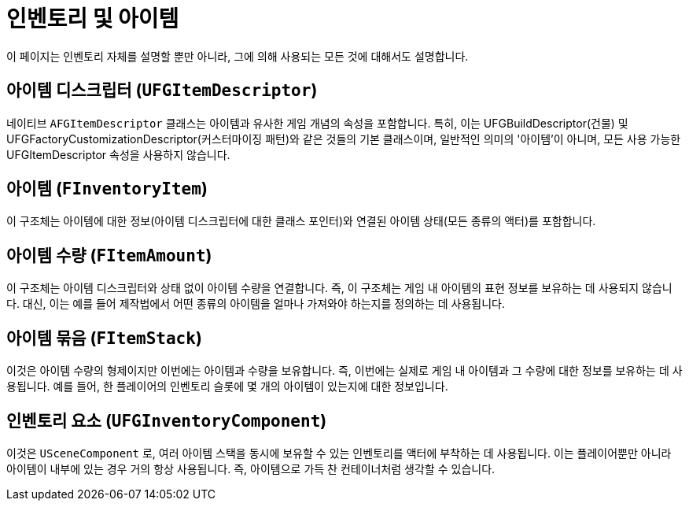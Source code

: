 = 인벤토리 및 아이템

이 페이지는 인벤토리 자체를 설명할 뿐만 아니라,
그에 의해 사용되는 모든 것에 대해서도 설명합니다.

== 아이템 디스크립터 [.title-ref]#(`UFGItemDescriptor`)#

네이티브 `AFGItemDescriptor` 클래스는 아이템과 유사한
게임 개념의 속성을 포함합니다.
특히, 이는 UFGBuildDescriptor(건물) 및
UFGFactoryCustomizationDescriptor(커스터마이징 패턴)와 같은 것들의 기본 클래스이며,
일반적인 의미의 '아이템'이 아니며,
모든 사용 가능한 UFGItemDescriptor 속성을 사용하지 않습니다.

== 아이템 [.title-ref]#(`FInventoryItem`)#

이 구조체는 아이템에 대한 정보(아이템 디스크립터에 대한 클래스 포인터)와 연결된 아이템 상태(모든 종류의 액터)를 포함합니다.

== 아이템 수량 [.title-ref]#(`FItemAmount`)#

이 구조체는 아이템 디스크립터와 상태 없이 아이템 수량을 연결합니다.
즉, 이 구조체는 게임 내 아이템의 표현 정보를 보유하는 데 사용되지 않습니다.
대신, 이는 예를 들어 제작법에서 어떤 종류의 아이템을 얼마나 가져와야 하는지를 정의하는 데 사용됩니다.

== 아이템 묶음 [.title-ref]#(`FItemStack`)#

이것은 아이템 수량의 형제이지만 이번에는 아이템과 수량을 보유합니다.
즉, 이번에는 실제로 게임 내 아이템과 그 수량에 대한 정보를 보유하는 데 사용됩니다.
예를 들어, 한 플레이어의 인벤토리 슬롯에 몇 개의 아이템이 있는지에 대한 정보입니다.

== 인벤토리 요소 [.title-ref]#(`UFGInventoryComponent`)#

이것은 `USceneComponent` 로, 여러 아이템 스택을 동시에 보유할 수 있는 인벤토리를 액터에 부착하는 데 사용됩니다. 이는 플레이어뿐만 아니라 아이템이 내부에 있는 경우 거의 항상 사용됩니다.
즉, 아이템으로 가득 찬 컨테이너처럼 생각할 수 있습니다.